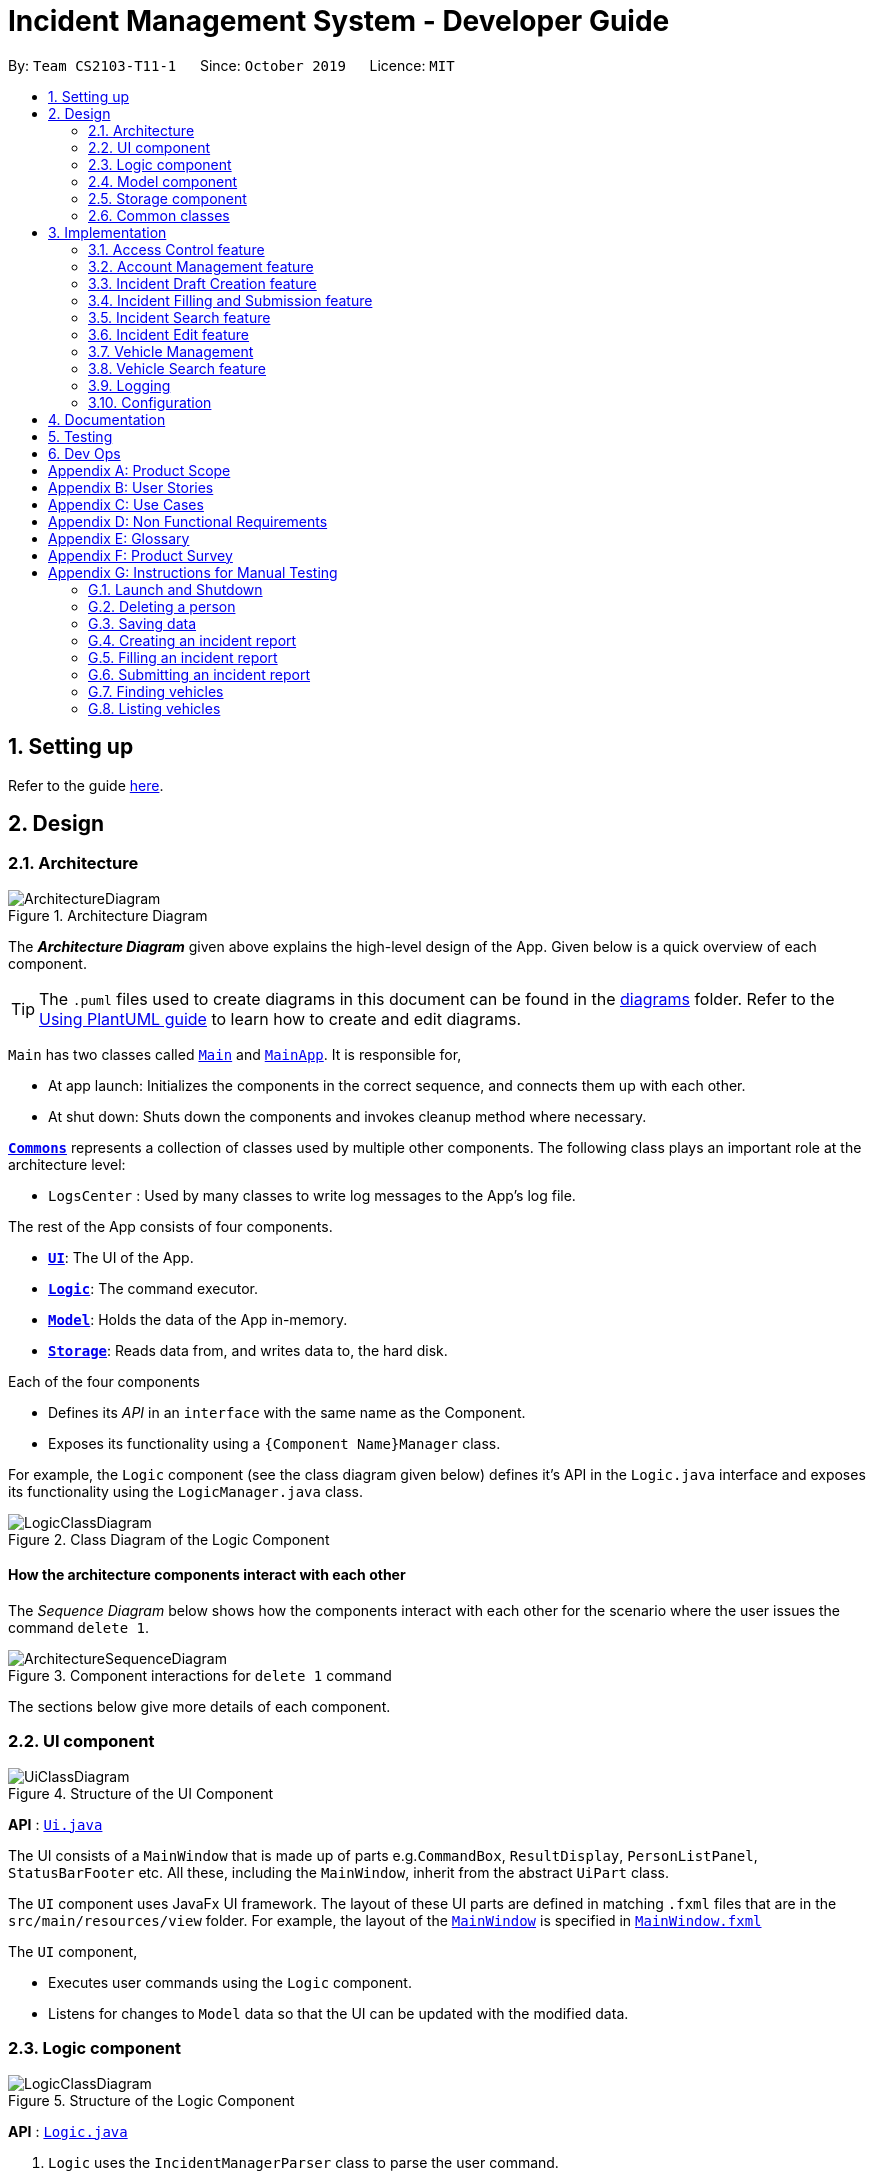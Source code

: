 = Incident Management System - Developer Guide
:site-section: DeveloperGuide
:toc:
:toc-title:
:toc-placement: preamble
:sectnums:
:imagesDir: images
:stylesDir: stylesheets
:xrefstyle: full
ifdef::env-github[]
:tip-caption: :bulb:
:note-caption: :information_source:
:warning-caption: :warning:
endif::[]
:repoURL: https://github.com/AY1920S1-CS2103-T11-1/main
:websiteURL: https://ay1920s1-cs2103-t11-1.github.io

By: `Team CS2103-T11-1`      Since: `October 2019`      Licence: `MIT`

== Setting up

Refer to the guide <<SettingUp#, here>>.

== Design

[[Design-Architecture]]
=== Architecture

.Architecture Diagram
image::ArchitectureDiagram.png[]

The *_Architecture Diagram_* given above explains the high-level design of the App. Given below is a quick overview of each component.

[TIP]
The `.puml` files used to create diagrams in this document can be found in the link:{repoURL}/docs/diagrams/[diagrams] folder.
Refer to the <<UsingPlantUml#, Using PlantUML guide>> to learn how to create and edit diagrams.

`Main` has two classes called link:{repoURL}/src/main/java/seedu/address/Main.java[`Main`] and link:{repoURL}/src/main/java/seedu/address/MainApp.java[`MainApp`]. It is responsible for,

* At app launch: Initializes the components in the correct sequence, and connects them up with each other.
* At shut down: Shuts down the components and invokes cleanup method where necessary.

<<Design-Commons,*`Commons`*>> represents a collection of classes used by multiple other components.
The following class plays an important role at the architecture level:

* `LogsCenter` : Used by many classes to write log messages to the App's log file.

The rest of the App consists of four components.

* <<Design-Ui,*`UI`*>>: The UI of the App.
* <<Design-Logic,*`Logic`*>>: The command executor.
* <<Design-Model,*`Model`*>>: Holds the data of the App in-memory.
* <<Design-Storage,*`Storage`*>>: Reads data from, and writes data to, the hard disk.

Each of the four components

* Defines its _API_ in an `interface` with the same name as the Component.
* Exposes its functionality using a `{Component Name}Manager` class.

For example, the `Logic` component (see the class diagram given below) defines it's API in the `Logic.java` interface and exposes its functionality using the `LogicManager.java` class.

.Class Diagram of the Logic Component
image::LogicClassDiagram.png[]

[discrete]
==== How the architecture components interact with each other

The _Sequence Diagram_ below shows how the components interact with each other for the scenario where the user issues the command `delete 1`.

.Component interactions for `delete 1` command
image::ArchitectureSequenceDiagram.png[]

The sections below give more details of each component.

[[Design-Ui]]
=== UI component

.Structure of the UI Component
image::UiClassDiagram.png[]

*API* : link:{repoURL}/src/main/java/seedu/address/ui/Ui.java[`Ui.java`]

The UI consists of a `MainWindow` that is made up of parts e.g.`CommandBox`, `ResultDisplay`, `PersonListPanel`, `StatusBarFooter` etc. All these, including the `MainWindow`, inherit from the abstract `UiPart` class.

The `UI` component uses JavaFx UI framework. The layout of these UI parts are defined in matching `.fxml` files that are in the `src/main/resources/view` folder. For example, the layout of the link:{repoURL}/src/main/java/seedu/address/ui/MainWindow.java[`MainWindow`] is specified in link:{repoURL}/src/main/resources/view/MainWindow.fxml[`MainWindow.fxml`]

The `UI` component,

* Executes user commands using the `Logic` component.
* Listens for changes to `Model` data so that the UI can be updated with the modified data.

[[Design-Logic]]
=== Logic component

[[fig-LogicClassDiagram]]
.Structure of the Logic Component
image::LogicClassDiagram.png[]

*API* :
link:{repoURL}/src/main/java/seedu/address/logic/Logic.java[`Logic.java`]

.  `Logic` uses the `IncidentManagerParser` class to parse the user command.
.  This results in a `Command` object which is executed by the `LogicManager`.
.  The command execution can affect the `Model` (e.g. adding a person).
.  The result of the command execution is encapsulated as a `CommandResult` object which is passed back to the `Ui`.
.  In addition, the `CommandResult` object can also instruct the `Ui` to perform certain actions, such as displaying help to the user.

Given below is the Sequence Diagram for interactions within the `Logic` component for the `execute("delete 1")` API call.

.Interactions Inside the Logic Component for the `delete 1` Command
image::DeleteSequenceDiagram.png[]

NOTE: The lifeline for `DeleteCommandParser` should end at the destroy marker (X) but due to a limitation of PlantUML, the lifeline reaches the end of diagram.

[[Design-Model]]
=== Model component

.Structure of the Model Component
image::ModelClassDiagram.png[]

*API* : link:{repoURL}/src/main/java/seedu/address/model/Model.java[`Model.java`]

The `Model`:

* Stores a `UserPref` object that represents the user's preferences.
* Stores the Incident Manager data.
* Exposes an unmodifiable `ObservableList<Person>` that can be 'observed' e.g. the UI can be bound to this list so that the UI automatically updates when the data in the list change.
* Does not depend on any of the other three components.

[NOTE]
As a more OOP model, we can store a `Tag` list in `IncidentManager`, which `Person` can reference. This would allow `IncidentManager` to only require one `Tag` object per unique `Tag`, instead of each `Person` needing their own `Tag` object. An example of how such a model may look like is given below. +
 +
image:BetterModelClassDiagram.png[]

[[Design-Person]]
==== Person Model component

*API* : link:{repoURL}/src/main/java/seedu/address/model/Person.java[`Person.java`]

The `Person`:

* Represents a user account on the incident manager.
* Contains the account `Username`, `Password`, `Name`, `Phone`, `Email`

// tag::incident[]
[[Design-Incident]]
==== Incident component

*API* : link:{repoURL}/src/main/java/seedu/address/model/Incident.java[`Incident.java`]

The `Incident`:

image::IncidentClassDiagram.png[]

* Represents an incident report in the incident manager.
* Contains the attributes `CallerNumber`, `Description`, `IncidentDateTime` and IncidentId`.
* Also contains a `Person` object representing the 'Operator' who filed the incident, a `District` which represents the location of the incident, and a `Vehicle` representing the vehicle dispatched to investigate this incident.
* Has three states encapsulated by a `Status` enum - `INCOMPLETE_DRAFT` (report not completely filled and not submitted), `COMPLETE_DRAFT` (report completely filled but not submitted), and `SUBMITTED_REPORT` (report completely filled and submitted).
// end::incident[]

[[Design-Vehicle]]
==== Vehicle component

*API* : link:{repoURL}/src/main/java/seedu/address/model/Vehicle.java[`Vehicle.java`]

The `Vehicle`:

image::VehicleClassDiagram.png[]

* Represents a vehicle that can be dispatched to incident sites.
* Contains the attributes `VehicleNumber`, `VehicleType`, `district` and `availability`.
* Is assigned to an incident in the same district.

[[Design-Storage]]
=== Storage component

.Structure of the Storage Component
image::StorageClassDiagram.png[]

*API* : link:{repoURL}/src/main/java/seedu/address/storage/Storage.java[`Storage.java`]

The `Storage` component:

* Can save `UserPref` objects in json format and read it back.
* Can save the Incident Manager data in json format and read it back.

[[Design-Commons]]
=== Common classes

Classes used by multiple components are in the `seedu.incidentManager.commons` package.

== Implementation

This section describes some noteworthy details on how certain features are implemented.

// tag::accessControl[]
=== Access Control feature
==== Implementation

The access control feature is centered around three core concepts:

1. Command Restrictions: Restriction of access to commands until after identity is verified
2. Identity Verification: Verification of identity via unique credentials and a confidential key
3. Account Management Restrictions: Access level restrictions for commands affecting other accounts

===== Command Restrictions

Prior to login, the user is only granted access to the `Login`, `Register`, `Help`, and `Exit` commands. This is achieved via a guard statement in the `IncidentManagerParser` checking whether the user is logged in or the command created is an approved command that doesn't require login.

[NOTE]
The guard statement throws a command exception and informs the user of the available commands prior to login.

Activity Diagram for illustration:

image::AccessActivityDiagram.png[width="600"]

===== Identity Verification

Users are required to login via the `Login` command with a `Username` and `Password`. See user guide for more details on the command syntax for `Login`. Users are also allowed to `Logout` and thus end their `Session`.

[NOTE]
Session details are displayed on the status bar in the GUI to reflect whether a user is logged in, and the username as well as time logged in if a user is logged in.

Class Diagram for illustration:

image::SessionClassDiagram.png[width="500"]

Uniqueness of a username is ensured by preventing duplicates during the account creation [`RegisterCommand`] and account update [`UpdateCommand`] processes. The respective commands will check the list of accounts in the model and throw an exception if a duplicate is found.

===== Account Management Restrictions

To prevent abuse (e.g. adding a dummy account and editing/deleting other accounts), all new accounts are differentiated from `Admin` accounts. This restriction based on access level is implemented via account `Tags`:

* Only a `Person` with an admin `Tag` can access account management features. Such a person will henceforth be referred to as an Admin.
* Users who are not admins are not allowed to add tags (via both `RegisterCommand` and `UpdateCommand`).
* Only Admins are allowed to edit or add tags (via both `RegisterCommand` and `UpdateCommand`).

[NOTE]
Non-admins can still edit their own account details via the `UpdateCommand`. Refer to user guide for more info.

Additional access restrictions:

* Only admins can update an account that is not their own.
* Only admins can access the delete command.
* Admins cannot delete their own account.
* Admins cannot 'downgrade' themselves by removing their own admin tag.

The checks described above all function in the command execution stage. The `RegisterCommand`, `UpdateCommand`, and `DeleteCommand` retrieves the logged in `Person` from the `Model` via utilisation of the `Session`.

Simplified Sequence Diagram for illustration:

image::AccessSequenceDiagram.png[width="800"]

NOTE: The lifeline for DeleteCommand should end at the destroy marker (X) but due to a limitation of PlantUML, the lifeline reaches the end of the diagram.

==== Design Considerations

===== Aspect: How Command Restrictions are Managed

* **Current Choice:** Guard statement in IncidentManagerParser prior to Command Creation.
** Pros: Early catching of restriction, command doesn't get instantiated unnecessarily. Better user experience as error message is displayed early.
** Cons: Need to expose model to parser as session is managed by model, increasing coupling.
* **Alternative:** Guard statement in LogicManager prior to Command Execution.
** Pros: Model does not need to be exposed to parser as it is already managed by command execution, decreasing coupling.
** Cons: Command still gets instantiated, memory allocated to command creation. Decreases user experience as user still has to type a proper command before the access error is thrown.

===== Aspect: How Identity Verification is Managed

* **Current Choice:** Unique username and password.
** Pros: Easy to implement.
** Cons: Sufficiently advanced users can access the data file directly to retrieve user passwords.
* **Alternative:** Physical security USB dongle.
** Pros: Secure individually identifiable token.
** Cons: Prone to loss and potential duplication. Hard to implement.

===== Aspect: How Account Management Restrictions are Managed

* **Current Choice:** Utilisation of Account Tags
** Pros: Easy to implement.
** Cons: Easy to exploit, requires additional restrictions (e.g. users cannot add tags unless they are an admin).
* **Alternative:** Addition of an Admin account attribute.
** Pros: Distinct object class, improves cohesiveness.
** Cons: Hard to implement.

==== Known Issues

A sufficiently advanced user can access the data file directly to manipulate account details. Data file encryption (to be implemented in v2.0) will resolve this issue.

// end::accessControl[]

// tag::accountManagement[]
=== Account Management feature
==== Implementation

The account management feature functions as a suite of commands available to the user. The commands available as part of this suite:

* Register Command - Creates a new user account.
* Update Command - Edits a user account. Not including an index updates your own account.
* Delete Command - Deletes a a user account. Not allowed to delete your own account.
* List Persons Command - Lists all user accounts or those whose tags match the user input.
* Find Persons Command - Searches for user accounts based on matching name or username keywords.
* Swap Command - Swaps GUI interface between account management and incident management.

[NOTE]
Users are restricted from accessing commands affecting objects not on display. They need to invoke `Swap` to access the different command suites.

Only `Admin` accounts can access the full suite of account management features. See access control feature for more information. Non-Admins only have access to `Register`, `List`, `Find`, and `Swap` commands, as well as `Update` for their own account.

In the code base, Persons represent user accounts. See person model for more information.

==== Design Considerations
===== Aspect: Interface Implementation

* **Current Choice:** Utilising a swap command that transitions between two distinct interfaces.
** Pros: Distinct difference in command suite utilisation (account vs incidents), giving users a much cleaner distinction of what's being managed, improves user experience.
** Cons: Hard to implement.
* **Alternative:** Having account information display alongside incidents and vehicles in a separate pane.
** Pros: Easy to implement.
** Cons: User might be overloaded with information in one screen, and text might get truncate in lower resolutions, decreases user experience.

===== Aspect: How Update executes

* **Current Choice:** No index indicates own account update
** Pros: Improves user experience, user does not need to look for their own index.
** Cons: Susceptible to user error.
* **Alternative:** Select index of own account for update
** Pros: Easy to implement.
** Cons: Decreases user experience, user will first need to find their own index.

===== Aspect: How Tag searching executes

* **Current Choice:** Adding keywords after the list command performs a search
** Pros: Does not require argument prefixes, improves user experience.
** Cons: Decreases system cohesiveness as searching is performed in two separate commands.
* **Alternative:** Utilising find command to search for tags
** Pros: Centralise all account search operations in one command, improves system cohesiveness.
** Cons: Requires the addition of argument prefixes, decreases user experience.

// end::accountManagement[]

// tag::incidentdraftcreation[]
=== Incident Draft Creation feature
==== Implementation

The incident draft creation mechanism is facilitated by the New Command. It creates a new draft incident report based on district of incident, optional automatic vehicle dispatchment.
If created successfully, the draft incident only has three fields filled: operator, district and vehicle dispatched.

There are two ways to use the New Command:
1. Auto dispatchment
2. Manual dispatchment, which requires user to provide a valid index that selects a vehicle

==== Automatic Vehicle Dispatchment:

Vehicle will be automatically assigned to the incident draft if any is available in the district. If no vehicle is available, an exception will be thrown.

Below is a sequence diagram of a successful case:

image::NewDraftSequenceDiagramAuto.png[]

==== Manual Vehicle Dispatchment:

User needs to key in the index of vehicle based on the list of available vehicle in given district to dispatch. Note that this list can only be obtained with the input `new dist/DISTRICT auto/N`, and not based on the list of vehicles currently displayed. If no index is provided, or the index is not valid, an exception will be thrown and user will be prompted to provide a valid index.

Below is a sequence diagram of a successful case:

image::NewDraftSequenceDiagramManual.png[]


==== Design Considerations

===== Aspect: How incident draft creation executes

* **Current Choice:** Auto assignment of vehicles
** Pros:
*** Reduces number of steps of execution.
*** User need not waste time on decision making; an available vehicle will be dispatched directly, and if no vehicles are available, user will be notified as well.
** Cons: User does not get to choose vehicle to dispatch, especially if vehicle of a specific type is wanted.
* **Alternative:** Manual assignment of vehicles
** Pros: User is able to choose vehicle to dispatch, especially if a specific vehicle type is wanted.
** Cons: More number of steps, potentially a waste of time.
// end::incidentdraftcreation[]

// tag::incidentfillandsubmit[]
=== Incident Filling and Submission feature
==== Implementation
The incident filling and submission subroutines are facilitated by the `fill` and `submit` commands respectively.
In the IMS, each incident can have one of three statuses - `INCOMPLETE_DRAFT`, `COMPLETE_DRAFT`, and `SUBMITTED REPORT`.
These three statuses are maintained by an `enum` in `Incident`. Executing the `fill` command changes the status of
drafts (complete or incomplete) into `COMPLETE_DRAFT` while the `submit` command changes the status of only `COMPLETE_DRAFTS` to `SUBMITTED_REPORT`.
To prevent potential misuse, only the operator who has created the incident report is allowed access to execute the fill and submit commands on that report.

===== Overview of `Fill` and `Submit`

Each command works in two modes:

1. *Without parameters:*
In this mode, the command - `fill` or `submit` - lists the incidents that are ready for Filling (i.e. only all complete and incomplete drafts) or Submitting (i.e. only all complete drafts).
2. *With parameters:*
In this mode, the command - `fill` or `submit` - actually fills (i.e. makes incident status `COMPLETE_DRAFT`) or submits (i.e. changes incident status from `COMPLETE_DRAFT` to `SUBMITTED_REPORT`) the specified incident.

The implementation of these two modes is discussed below. As both `fill` and `submit` are rather similar in their implementation, a detailed discussion of only the `fill` command is given below.

===== No parameter mode (listing incidents)

This mode leverages the ability of the `ListIncidentsCommand` to list incidents by different predicates.
When the `IncidentManagerParser` parses a `fill` command without parameters, it returns a new `ListIncidentsCommand`
with predicate `Incident::isDraft`. This `ListIncidentsCommand` is then executed as per usual.

For the `submit` command, the predicate `Incident::isCompleteDraft` is used instead.

image::FillCommandNoParamsSequenceDiagram.png[width="600"]

===== Parameter mode (modifying incidents)
* For the `fill` command with parameters, the `FillCommandParser` will be invoked to parse the fields `targetIndex`, `callerNumber`, and `description` and return a `FillCommand` containing these non-null fields.
* The `execute()` method in `FillCommand` will then retrieve the specified incident if there are drafts to be filled and if the index is valid.
* Two helper methods - `processReportFilling` and `fillReport` - will complete the filling process. `fillReport` returns a new `Incident` which is a copy of the incident report to be filled, but with the specified caller and description details and a `COMPLETE_DRAFT` status.
* The old incident report will be removed from the system and be replaced with the new updated incident report.
* The new incident report is placed at the front of the incident list for easy access.

In this sequence diagram, the helper methods within `FillCommand` are omitted for clarity.

The `SubmitCommand` functions similarly, with one crucial difference. As no Incident fields are to be updated, the specified incident is simply retrieved, and its fields are copied into a new `Incident` object with a `SUBMITTED_REPORT` status.

image::FillCommandWithParamsSequenceDiagram.png[width="800"]

==== Design Considerations

===== Aspect: How incident `fill` and `submit` commands execute in no parameter mode

* **Current choice:** Use `ListIncidents` command with appropriate predicate to fulfill `fill` and `submit` functionalities in no-parameter mode.
** Pros: +
1. Intuitive and convenient to use. If user needs easy access to reports that can be filled or submitted, they do not need to remember a new command keyword. +
2. Requires lesser code. Abstraction of the filtered listing subroutine reduces the amount of redundant code. +
** Con: 1. Might be potentially confusing to user as `FillCommand` is performing a function of listing that is extraneous to the function of filling.
* **Alternative 1:** Extend `FillCommand` to create two child classes `FillCommandNoParams` and `FillCommandWithParams`. +
** Pros: +
1. Better use of the OOP principle of inheritance. +
2. Reduce coupling between `ListIncidentsCommand` and `FillCommand`.
** Cons: +
1. Increases amount of code and hence marginally reduces app performance as one additional new class needs to be created.
2. Misleading use of abstraction as the `FillCommandNoParams` is technically not performing the function of filling but that of listing.
* **Alternative 2:** Separate the 'listing' and the 'filling' aspect by using separate command words.
** Pro: 1. Most appropriate use of abstraction and single responsibility principle, which are crucial OOP concepts.
** Con: 1. User needs to either remember an additional command word or type a longer `list-i` command by specifying the filter predicate, which reduces user convenience.

===== Aspect: How incident `fill` and `submit` commands execute in parameter mode

* **Current choice:** Both `callerNumber` and `description` fields need to be specified when filling specified incident report. The other incident report fields are auto-filled and can only be changed by using the `edit` command once the incident report has been submitted.
** Pros: +
1. Improved accountability. Prevents a user from changing the most important fields of the incident report, such as `incidentId`, `incidentDateTime`, and `vehicle`, without first committing the report into the system. +
2. More convenient for the user as they only have to specify 2 report fields instead of 6 or 7.
** Con: 1. User is unable to fill `callerNumber` independently of `description` unless they first submit the incident report and then use the `edit` command.
* **Alternative 1:** Combine `fill` and `submit` functions i.e. filling a report completely will automatically submit it.
** Pros: +
1. Easier to implement as Incident reports have two statuses - DRAFT or SUBMITTED - instead of three.
2. More convenient as this results in one less step in the user's workflow and one less command word for the user to remember.
** Con: 1. Less adaptable and modular. If new fields are added to the incident report, then the user might want to enter / replace those fields by executing repeated fill commands without committing the report into the system with incomplete / likely to change information.
* **Alternative 2:** Allow `fill` command to fill variable number of fields.
** Pro: 1. Satisfies the cons of the two approaches above as it is versatile enough to allow the user to independently fill different incident report fields as well as adaptable enough to accommodate extra fields.
** Con: 1 . Harder to implement as we would need more elaborate methods to parse the variable arguments.

==== Known Issues

A user cannot independently fill the various incident report fields unless they first submit the incident report.
This might be an acceptable issue it encourages users to completely fill a new incident report before submitting it, which reduces the likelihood of finding incomplete drafts in the system.

==== Activity diagram summarising Incident creation, filling, and submission features

image::IncidentReportingActivityDiagram.png[]

In this activity diagram, the catch-all term 'report' is used to encompass the acts of creating, filling, and submitting incident reports.

// end::incidentfillandsubmit[]

// tag::incidentsearch[]
=== Incident Search feature
==== Implementation

The incident search mechanism features a set of different types of searches that a user could utilise to list out all related incidents, inclusive of incomplete drafts, complete drafts and completed reports. Further documentation on the commands available in this set can be found in the User Guide. The types of searches are as listed:

* Unfiltered - Displays all incidents in `Model` +
eg. `list-i`

* ID - Displays all incidents with exact matches in `IncidentId incidentId` in `Incident incident`, within `Model` +
eg. `find-i id/0620150001`

* Description - Displays all incidents with keyword(s) contained within the `Description description` in `Incident incident`, within `Model`+
eg. `find-i desc/traffic`

* Operator - Displays all incidents with keyword(s) contained within the name of the `Person operator` in `Incident incident`, within `Model` +
eg. `find-i op/bill`

* Operator - Displays all incidents with  the name of the `Person operator` in `Incident incident` matching the logged-in user's name exactly, within `Model` +
eg. `find-i self`

****
* Each parameter in `find-i` search commands can be combined in any order and quantity, returning only results that abide by all filtering by each parameter used
* Search by keywords is case-insensitive
* Each parameter in `find-i` accepts multiple keywords, and searches for matches containing any of these keywords
****

The incident search mechanism is facilitated by `ModelManager`, which implements abstract class `Model`. It contains a `FilteredList<Incidents> filteredIncidents`, which internally stores the list of displayed incidents in the GUI. Additionally, it implements the following key method:
* `updateFilteredIncidentsList(Predicate<Incident> predicate)` - Updates the stored filtered incidents list with the new predicate

There are two possible commands within this set of searches. Firstly, we will consider when the user calls the command `list-i` in the application.

The following sequence diagram shows how the `list-i` command works:

image::ListIncidentsSequenceDiagram.png[]

As indicated in the diagram, the `LogicManager` instantiates a `ListIncidentsCommand` upon running command `execute(list-i)`. It then calls `ListIncidentsCommand#execute()`, which runs `Model#updateFilteredIncidentList` with the predicate `PREDICATE_SHOW_ALL_INCIDENTS`. This `Predicate<Incident>` always evaluates to true. This `Predicate<Incident>` is passed to `FilteredList<Incident> filteredList`, as a parameter to run the method `setPredicate()`. This updates the list of visible incidents. `CommandResult commandResult` is also returned to the `LogicManager` to log the success/failure of the method.

Next, we will look at an example in which the user calls `search` to look for incidents written by an operator whose name contains `Alex`.

The execution of this method is a little more complex.

The following sequence diagram shows how the `search` command identifies the keyword and flag, and returns related incidents:

image::SearchIncidentsSequenceDiagram.png[]

The key difference is the utility of the `SearchIncidentsCommandParser` to parse the keyword after tag `op\` in the command. It creates a `NameKeywordsPredicate` using the String "Alex", which is returned to be used in constructing a new instance of `SearchIncidentsCommand`, stored as a `Predicate<Incident> predicate`. From there, the process is similar, in that `SearchIncidentsCommand#execute()` is run, causing the Model to run `Model#updateFilteredIncidentList(predicate)` using the predicate stored in `SearchIncidentsCommand`. Upon updating the list similar to the `incidents` listing command above, `SearchIncidentsCommand` also calls `Model#getFilteredIncidentList()` to return `ObservableList<Incident>`. It obtains the size of this list, and returns it in `CommandResult commandResult`.

==== Design Considerations

===== Aspect: How incident search keyword is inputted

* **Current choice:** Parse user input after flag (eg. `op\` or `desc\`)
** Pros: Easy to implement.
** Cons: Have to parse keyword from command and flag, user has to follow style of flag for successful search.
* **Alternative:** Prompt user for search input
** Pros: Separates command from keyword for ease of reading and parsing.
** Cons: Difficult to implement multi-command execution.

===== Aspect: How listing all incidents is called

* **Current choice:** Utilise separate command `incidents`
** Pros: Intuitive to use.
** Cons: Similar code under different command.
* **Alternative:** Utilise `search` command (eg. `search unfiltered`)
** Pros: Less overlap in code.
** Cons: Unintuitive to the user as no search is being made, even more keywords to remember.

===== Aspect: How predicate is added to `SearchIncidentsCommand`

* **Current choice:** `SearchIncidentsCommandParser` class calls `Model` to create a new Predicate based on search string.
** Pros: Abstracts the creation and management of predicates to the `Model`.
** Cons: Requires greater level of coupling between classes.
* **Alternative:** `SearchIncidentsCommand` or `SearchIncidentsCommandParser` directly create Predicate based on search string.
** Pros: Less dependencies within the parser class.
** Cons: Breaks abstraction flow.
// end::incidentsearch[]

// tag::incidentedit[]
=== Incident Edit feature
==== Implementation

The incident edit mechanism is facilitated by `EditCommand` class. Validity of user input is checked when `execute()` is called and an exception is thrown if invalid.
The user can choose to put in any number of fields for editing. There are 2 ways to use the “edit-I” command: 1. ‘edit-I’ without any inputs will filter the incident list to display all incidents available for editing 2. ‘edit-I’ with fields identified for editing.

An exception will be thrown under these 2 conditions:

* `index.getZeroBased() >= listOfIncidents.size()`
* `!incidentToEdit.equals(editedIncident) && model.hasIncident(editedIncident)`

Below is an activity diagram to illustrate the process that the user may go through

image::EditCommandActivity.png[]

EditIncidentCommand` class makes use of `EditIncident` object to create a new
`Incident` object with the fields identified by user as well as the untouched
fields from the original incident. This new `Incident` will replace the original
`Incident` object in the incident list.

Below is a sequence diagram to illustrate how the command executes:

image::EditIncidentCommand.png[]

[Note]
The command can only be used by admin accounts or accounts that created/filled/submitted
the incident report. This is to prevent sabotage or accidental edits from operators who
may not be familiar with the incident.

==== Design Considerations

===== Aspect: How incident edit executes

* Current Choice: A new incident object with edited fields is created and used to replace the old incident object in the list.
** Pros: This reduces direct changes to incident objects, hence `EditIncidentCommand` does not have access to `Incident` internal structure. This helps reduce content coupling between the 2 classes and also makes the program easier to test.
** Cons: A new `Incident` object is created every time user input is valid, hence may require more memory to run. It also requires the usage of the “EditIncident” class, increasing the complexity of the codebase.

* Alternative: Direct edit of the attributes of incident to be modified
** Pros: Easier to implement. Less objects created and less classes involved in the function.
** Cons: High coupling since `EditIncidentCommand` will need to have access to internal details of `Incident` class in order to directly modify the contents of the object. This will cause the system to be harder to test and maintain.

// end::incidentedit[]


//tag::vehicleManagement[]
=== Vehicle Management
==== Implementation
These are the commands available to the user related to vehicle management:

* Changing the details of a vehicle: `edit-v`
* Adding a new vehicle: `add-v`
* Deleting a vehicle: `delete-v`

[NOTE]
Only vehicles with the status `Avaliable` are valid for editing or deleting. This is to prevent removing or changing the details of a vehicle that is currently being dispatched.

***
* Only accounts with admin access are eligible to delete vehicles

***

//tag::vehicleedit[]

==== Editing Vehicles: `edit-v`
Implementation of `edit-v` is similar to `edit-i` where `EditVehicleCommand` makes use of `EditVehicle` class to create a new `Vehicle` object with the modified fields and replaces the original object. Design considerations are also similar to that of `edit-i`.
Below is a sequence diagram to illustrate the process and classes involved in the `edit-v` command:

image::editVehicleCommand.png[]

//end::vehicleedit[]

//tag::vehicleadd[]
==== Adding and Deleting Vehicles: `add-v`/`delete-v`
===== Design Considerations: Adding vehicles
* Current Choice: new Vehicle object is created in the parser and `AddVehicleCommand` takes a `Vehicle` object in the constructor.
** Pros: compliant with principle of data abstraction since `AddVehicleCommand` only receives a vehicle object that needs to be added and does not need to know how the object is created.
** Cons: Vehicle object needs to be created in the parser. Increases coupling of parser and vehicle model.
* Alternative: `AddVehicleCommand` takes in the fields from parser and creates the `Vehicle` object in the `execute()` method of `AddVehicleCommand` class
** Pros: Vehicle object does not need to be created in the parser.
** Cons: Constructor for `AddVehicleCommand` and `Vehicle` will be highly similar and almost overlap in functionality. The parameters for creating a vehicle will have to be passed twice.

Below is a sequence diagram to illustrate add-v:

image::addVehicleCommand.png[]

//end::vehicleadd[]

//tag::vehicledelete[]
===== Design Considerations: Deleting vehicles
* Current Choice: Vehicle object is taken from the list in model and `DeleteVehicleCommand` takes in the `Vehicle` object to be deleted and identifies it from the list using the signatures of the object.
** Pros: Reduces coupling. By passing a vehicle object instead of the index will mean that `DeleteVehicleCommand` need not know the state of the filtered vehicle list.
** Cons: Requires the vehicle list in to be unique and the signatures of `Vehicle` objects need to be specific. Methods from `ModelManager` needs to be access from both `DeleteVehicleCommandParser` and `EditVehicleParser`. Increases coupling.

* Alternative: `DeleteVehicleCommand` can take in the index of the vehicle to be deleted and delete from the list by identifying the vehicle using the index.
** Pros: Easier implementation
** Cons: DeleteVehicleCommand needs to know the state of the filtered list. Increases coupling.

Below is a sequence diagram to illustrate delete-v:

image::deleteVehicleCommand.png[]
//end::vehicledelete[]

//end::vehicleManagement[]

// tag::vehiclesearch[]
=== Vehicle Search feature
==== Implementation

The vehicle search mechanism features a set of different types of searches that a user could utilise. Further documentation on the commands available in this set can be found within the link:https://ay1920s1-cs2103-t11-1.github.io/main/UserGuide.html. The types of searches are as listed:

* Unfiltered - Displays all vehicles in `Model`.
* District - Displays all vehicles with `District district` in list of specified districts.
* Vehicle Number - Displays all vehicles with `VehicleNumber vehicleNumberKeyword` in `Vehicle vehicle`. Need not be exact matches.
* Vehicle Type - Displays all vehicles with exact matches in `VehicleType vehicleType` in `Vehicle vehicle`.

The vehicle search mechanism is facilitated by `ModelManager`, which implements abstract class `Model`. It contains a `FilteredList<Vehicle> filteredVehicles`, which internally stores the list of displayed vehicles in the GUI. Additionally, it implements the following key method:

* `updateFilteredVehiclesList(Predicate<Vehicle> predicate)` - Updates the stored filtered vehicle list with the new predicate

==== Design Considerations

===== Aspect: How vehicle search keyword is inputted

* **Current choice:** Parse user input after flag (eg. `dist/` or `vnum/`)
** Pros:
*** Easy to implement.
*** Reduce number of steps of input, more efficient.
** Cons:
*** Have to parse keyword from command and flag, user has to follow style of flag for successful search.
*** User might have to remember too many flags.
* **Alternative:** Prompt user for search input
** Pros:
*** Separates command from keyword for ease of reading and parsing.
*** User need not remember flags and will not confuse flags, just key in information as prompted.
** Cons:
*** Difficult to implement multi-command execution.
*** Requires multiple steps of input, slower and less efficient.

===== Aspect: How listing all vehicles is called

* **Current choice:** Utilise separate command `list-v`
** Pros:
*** Intuitive to user, as it contains clear action word.
*** Consistent with other list commands.
** Cons:
*** Some users might find it more intuitive to simply call `vehicles`.
* **Alternative:** Utilise separate command `vehicles`
** Pros: Intuitive for some.
** Cons: Appears separate from other list commands even though they are of the same nature and implemented similarly.
//end::vehiclesearch[]

// end::vehiclesearch[]

//tag::vehicleedit[]

//end::vehicleedit[]

=== Logging

We are using `java.util.logging` package for logging. The `LogsCenter` class is used to manage the logging levels and logging destinations.

* The logging level can be controlled using the `logLevel` setting in the configuration file (See <<Implementation-Configuration>>)
* The `Logger` for a class can be obtained using `LogsCenter.getLogger(Class)` which will log messages according to the specified logging level
* Currently log messages are output through: `Console` and to a `.log` file.

*Logging Levels*

* `SEVERE` : Critical problem detected which may possibly cause the termination of the application
* `WARNING` : Can continue, but with caution
* `INFO` : Information showing the noteworthy actions by the App
* `FINE` : Details that is not usually noteworthy but may be useful in debugging e.g. print the actual list instead of just its size

[[Implementation-Configuration]]
=== Configuration

Certain properties of the application can be controlled (e.g user prefs file location, logging level) through the configuration file (default: `config.json`).

== Documentation

Refer to the guide <<Documentation#, here>>.

== Testing

Refer to the guide <<Testing#, here>>.

== Dev Ops

Refer to the guide <<DevOps#, here>>.

[appendix]
== Product Scope

*Target user profile*: Emergency Services Call Operator

* needs to quickly dispatch emergency vehicles
* has a need to manage a significant number of incidents
* prefer desktop apps over other types
* can type fast, prefers typing over mouse input
* is reasonably comfortable using CLI apps

*Value proposition*: manage incidents and vehicle dispatch faster than a typical mouse/GUI driven app

[appendix]
== User Stories

Priorities: High (must have) - `* * \*`, Medium (nice to have) - `* \*`, Low (unlikely to have) - `*`

[width="59%",cols="22%,<23%,<25%,<30%",options="header",]
|=======================================================================
|Priority |As a ... |I want to ... |So that I can...

|`* * *` |new user |see usage instructions |refer to instructions when I forget how to use the App

|`* * *` |operator |log into the system with a password |secure the system against unauthorised access

|`* * *` |operator |log into the system with a unique identifier |hold accountable others who use the system

|`* * *` |new user |create an account |log into the system to manage incidents

|`* * *` |operator |open the app |I can dispatch personnel and record an incident

|`* * *` |operator |view available vehicles |I can dispatch vehicles

|`* * *` |confused operator	|automatically prevent sending of non available vehicles |I won't be allowed to send occupied vehicles

|`* * *` |operator |to select a vehicle	|it would be dispatched

|`* * *` |operator |to contact the dispatched vehicle and confirm it has been selected |it would be dispatched

|`* * *` |operator |an ID to be generated for my summaries |my reports can be tagged for easy search

|`* * *` |operator |to have prompts for fields |I know the information required

|`* * *` |careless operator	|edit the report |I won't have to retype everything

|`* * *` |operator on shift	|to save the case for future retrieval |So that others can reference it locally

|`* *` |operator handling many cases |to quickly find relevant parties |I can submit the incident log

|`* *` |regular operator |to view the phone number |I can contact the caller whenever necessary

|`* *` |regular operator |to view the address |I can dispatch personnel based on proximity to address

|`* *` |operator who likes visual cues |to view the vehicles on patrol on a map |I have a visual on who to dispatch

|`* *` |As an operator |to view the available vehicles in descending order of proximity to site |the vehicle can reach the incident site asap

|`* *` |As an overwhelmed operator |to filter the available vehicles |I won't get confused over which vehicle to send

|`* *` |As a tired operator |warning prompt when I select the least optimal available vehicle |I minimise fatigue errors

|`* *` |As a busy operator |automatic spell and grammar check |so that I can type fast without worry

|`* *` |As an operator |keyboard shortcuts |I can type while I talk

|`* *` |As an operator working under supervisors |to alert the relevant parties |So that they can act on it

|`*` |advanced operator |to auto-transcribe the call |I can store the call transcript for record-keeping purposes

|`*` |operator |automatic triangulation of the call location |I can dispatch a vehicle even if the caller does not know his/her address

|`*` |as an anxious operator |nearby vehicles to be notified of the incident even though they're not dispatched |In case backup is needed

|`*` |As an operator that has to take many calls |to select from drop down lists for certain fields  |so that I can fill in the summary report fast

|=======================================================================

[appendix]
== Use Cases

(For all use cases below, the *System* is the `IMS` and the *Actor* is the `user`, unless specified otherwise)

[discrete]
=== Use case: User Login

*MSS*

1.  User inputs username and password
2.  IMS checks username & password
3.  IMS provides user with access
+
Use case ends.

*Extensions*

[none]
* 2a. The username is not found or password is incorrect.
+
[none]
** 2a1. IMS shows a generic error message to deter malicious intent.
Use case ends.

[discrete]
=== Use case: New incident

*MSS*

1.  User requests to create a new incident
2.  User chooses auto vehicle dispatchment
3.  IMS creates a new incident with autofill details
4.  IMS prompts for completion of incident report
5.  User fills in necessary details
6.  User submits incident report
+
Use case ends.

*Extensions*

[none]
* 2a. User opts for manual assignment.
+
[none]
** 2a1. IMS displays list of all available vehicles.
** 2a2. User selects index of vehicle to dispatch.
+
Use case resumes at step 4.

[none]
* 6a. User opts to complete report later.
+
[none]
** 6a1. IMS stores incident as a draft.
+
Use case ends.

[discrete]
=== Use case: Edit Incident

*MSS*

1.  User searches for an incident
2.  IMS retrieves the incident
3.  User edits the incident details
4.  IMS saves the edited incident report
+
Use case ends.

*Extensions*

[none]
* 2a. The incident is not found.
+
[none]
** 2a1. IMS shows an error message.
+
Use case ends.

[appendix]
== Non Functional Requirements

.  Should work on any <<mainstream-os,mainstream OS>> as long as it has Java `11` or above installed.
.  Should be able to hold up to 1000 incidents without a noticeable sluggishness in performance for typical usage.
.  A user with above average typing speed for regular English text (i.e. not code, not system admin commands) should be able to accomplish most of the tasks faster using commands than using the mouse.
.  Performance first for vehicle dispatch upon new incident creation.
.  Interface should prioritise user experience since operators function in a high stress environment.

[appendix]
== Glossary

[[mainstream-os]] Mainstream OS::
Windows, Linux, Unix, OS-X

[[IMS]] IMS::
Incident Management System

[appendix]
== Product Survey

*Product Name*

Author: ...

Pros:

* ...
* ...

Cons:

* ...
* ...

[appendix]
== Instructions for Manual Testing

Given below are instructions to test the app manually.

[NOTE]
These instructions only provide a starting point for testers to work on; testers are expected to do more _exploratory_ testing.

=== Launch and Shutdown

. Initial launch

.. Download the jar file and copy into an empty folder
.. Double-click the jar file +
   Expected: Shows the GUI with a set of sample contacts. The window size may not be optimum.

. Saving window preferences

.. Resize the window to an optimum size. Move the window to a different location. Close the window.
.. Re-launch the app by double-clicking the jar file. +
   Expected: The most recent window size and location is retained.

=== Deleting a person

. Deleting a person while all persons are listed

.. Prerequisites: List all persons using the `list` command. Multiple persons in the list.
.. Test case: `delete 1` +
   Expected: First contact is deleted from the list. Details of the deleted contact shown in the status message. Timestamp in the status bar is updated.
.. Test case: `delete 0` +
   Expected: No person is deleted. Error details shown in the status message. Status bar remains the same.
.. Other incorrect delete commands to try: `delete`, `delete x` (where x is larger than the list size) _{give more}_ +
   Expected: Similar to previous.

=== Saving data

. Dealing with missing/corrupted data files

.. _{explain how to simulate a missing/corrupted file and the expected behavior}_

=== Creating an incident report

. Attempting to execute `new` without logging in.

.. Prerequisites: User not logged in.
.. Test case: `new dist/1 auto/y` +
   Expected: Message "Only Register, Login, Exit, and Help commands are available. Please login to access other commands. See help page for more information."

. Executing `new` with valid inputs and successful auto vehicle dispatchment

.. Prerequisites: User must be logged in, and there must be at least one available vehicle in the given district.
.. Test case: `new dist/1 auto/y` +
    Expected: Message "New incident drafted!" with the newly drafted incident appears at the top of the incident pane. All vehicles in district 1 will be listed in the vehicle pane, and the vehicle dispatched will change it availability from "AVAILABLE" to "BUSY".

. Executing `new` with no inputs for manual vehicle dispatchment

.. Prerequisites: User must be logged in.
.. Test case: `new dist/1 auto/n` +
    Expected: User prompted to fill in index of vehicle to dispatch with message "Please include the index of the vehicle you would like to assign, with the district prefix! eg new l/1 auto/n v/1 Note that the index must be a positive integer!"

. Executing `new` with valid inputs for manual vehicle dispatchment

.. Prerequisites: User must be logged in.
.. Test case: `new dist/1 auto/n v/1` +
    Expected: Message "New incident drafted!" with the newly drafted incident appears at the top of the incident pane. All vehicles in district 1 will be listed in the vehicle pane, and the vehicle dispatched will change it availability from "AVAILABLE" to "BUSY".

. Executing `new` with invalid inputs for manual vehicle dispatchment

.. Prerequisites: User must be logged in.
.. Test case: `new dist/1 auto/n v/1.2` +
    Expected: Message "The index must be a positive integer!"

. Executing `new` with no vehicle available for dispatchment.

.. Prerequisites: User must be logged in, and no vehicle is available in the district.
.. Test case: `new dist/28 auto/y` +
    Expected: Message "No vehicle available in this district!", for both auto and manual dispatchment.

=== Filling an incident report

. Attempting to execute `fill` without logging in.

.. Prerequisites: User not logged in.
.. Test case: `fill` +
   Expected: Message "Only Register, Login, Exit, and Help commands are available. Please login to access other commands. See help page for more information."
.. Test case: `fill 1 p/92034950 desc/There was an incident` +
   Expected: Message "Only Register, Login, Exit, and Help commands are available. Please login to access other commands. See help page for more information."

. Executing `fill` in both no-parameter and parameter modes one after the other.

.. Prerequisites: User must be logged in. There must be incomplete and/or complete draft incident reports in the system. Index, caller number, and description specified for `fill` in parameter mode must all be valid. User must have created the incident report.
.. Test case: `fill` +
   Expected: All drafts are listed in the incident panel view, with incidents whose status was most recently changed being listed first.
   Message: "Listed all draft incident reports".
.. Test case: `fill 1 p/95860594 desc/There was an incident` +
   Expected: If selected draft was an incomplete draft, its status changes to 'Complete Draft' and the caller number and description fields are added according to the data specified.
   If selected draft was a complete draft, its status remains 'Complete Draft' and the caller number and description fields are overwritten with the data specified.
   The incident panel view lists all incidents in the system, with the just modified incident at the top of the list.
   Message: "Incident report filled: Incident #[ID]"

. Executing `fill` in parameter mode with valid parameters.

.. Prerequisites: User must be logged in. There must be incomplete and/or complete draft incident reports in the system. Incident panel view must show all incidents (use `list-i` to return to this view if needed). Index, caller number, and description specified for `fill` in parameter mode must all be valid.
.. Test case: `fill 1 p/95860594 desc/There was an incident` +
   Expected: If first incident in the list is a draft and the user has created the report, same expected behaviour as case 2 (iii) above.
   If user has not created the selected incident, the message "You do not have access to fill this draft as another operator has created it." is displayed.
   If selected incident has already been submitted and user has created the incident, the message "This report has already been submitted" is displayed.

. Executing `fill` in parameter mode with invalid parameters (including invalid - zero or out of bounds - index).

.. Prerequisites: User must be logged in.
.. Test case: `fill 0 p/95860594 desc/There was an incident` or `fill 1 c/95860594 desc/There was an incident` or `fill 1 p/95860594 d/There was an incident`
   Expected: Message "Invalid command format!" is displayed along with command usage message.

. Executing `fill` with no drafts present in the system.

.. Prerequisites: User must be logged in. There must be no complete or incomplete drafts in the system.
.. Test case: `fill`
   Expected: Message "No drafts present in the system" shown while the incident panel view remains unchanged.
.. Test case: `fill 1 p/95860594 desc/There was an incident`
   Expected: Message "No drafts present in the system" shown while the incident panel view remains unchanged.

=== Submitting an incident report

. Attempting to execute `submit` without logging in.

.. Prerequisites: User not logged in.
.. Test case: `submit` +
   Expected: Message "Only Register, Login, Exit, and Help commands are available. Please login to access other commands. See help page for more information."
.. Test case: `submit 1` +
   Expected: Message "Only Register, Login, Exit, and Help commands are available. Please login to access other commands. See help page for more information."

. Executing `submit` in both no-parameter and parameter modes one after the other.

.. Prerequisites: User must be logged in. There must be complete draft incident reports in the system. Index specified for `submit` in parameter mode must be valid. User must have created the incident report.
.. Test case: `submit` +
   Expected: All complete drafts are listed in the incident panel view, with incidents whose status was most recently changed being listed first.
Message: "Listed all incident reports ready for submission".
.. Test case: `submit 1` +
   Expected: The status of the selected complete draft changes to 'Submitted'.
   The incident panel view lists all incidents in the system, with the just submitted incident at the top of the list.
   Message: "New incident report submitted: Incident #[ID]"

. Executing `submit` in parameter mode with valid index.

.. Prerequisites: User must be logged in. There must be complete draft incident reports in the system. Incident panel view must show all incidents (use `list-i` to return to this view if needed). Index specified for `submit` in parameter mode must be valid.
.. Test case: `submit 1` +
   Expected: If first incident in the list is a complete draft and the user has created the report, same expected behaviour as case 2 (iii) above.
   If user has not created the selected incident, the message "You do not have access to submit this report as another operator has created it." is displayed.
   If selected incident has already been submitted and user has created the incident, the message "This report has already been submitted" is displayed.

. Executing `submit` in parameter mode with invalid - zero or out of bounds - index.

.. Prerequisites: User must be logged in.
.. Test case: `submit 0`
   Expected: Message "Invalid command format!" is displayed along with command usage message.

=== Finding vehicles

. Attempting to execute `find-v` without logging in.

.. Prerequisites: User not logged in.
.. Test case: `find-v dist/1` +
   Expected: Message "Only Register, Login, Exit, and Help commands are available. Please login to access other commands. See help page for more information."

. Executing `find-v` with a single district keyword.

.. Prerequisites: User must be logged in, and there are vehicles in the district specified.
.. Test case: `find-v dist/1` +
    Expected: Message "3 vehicles listed!", and vehicles in the given district will be listed in the vehicle pane.

. Executing `find-v` with multiple district keywords.
.. Prerequisites: User must be logged in, and there are vehicles in the districts specified.
.. Test case: `find-v dist/1 2 3` +
    Expected: Message "10 vehicles listed!", and vehicles in the given districts will be listed in the vehicle pane.

. Executing `find-v` with a single vehicle type keyword.
.. Prerequisites: User must be logged in, the vehicle type must match exactly, and must be either "Ambulance" or "Patrol car", though case insensitive.
.. Test case: `find-v vtype/ambuLANce` +
    Expected: Message "15 vehicles listed!", and vehicles of `Ambulance` type will be listed in the vehicle pane.

. Executing `find-v` with a single character/ number of a vehicle number as keyword.
.. Prerequisites: User must be logged in, and there must be at least one vehicle with vehicle number containing this keyword.
.. Test case: `find-v vnum/2` +
    Expected: Message "27 vehicles listed!", and vehicles with vehicle numbers containing "2" will be listed in the vehicle pane.

=== Listing vehicles

. Attempting to execute `list-v` without logging in.

.. Prerequisites: User not logged in.
.. Test case: `list-v` +
   Expected: Message "Only Register, Login, Exit, and Help commands are available. Please login to access other commands. See help page for more information."

. Executing `list-v`.

.. Prerequisites: User must be logged in.
.. Test case: `list-v` +
    Expected: Message "Listed all vehicles", and all vehicles in database will be listed in the vehicle pane.
